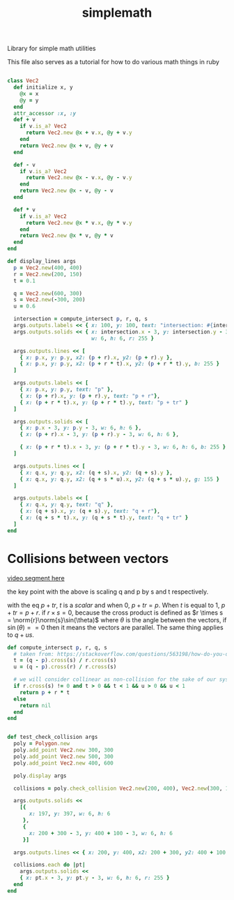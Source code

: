 #+TITLE: simplemath
Library for simple math utilities

This file also serves as a tutorial for how to do various math things in ruby

#+begin_src ruby

  class Vec2
    def initialize x, y
      @x = x
      @y = y
    end
    attr_accessor :x, :y
    def + v
      if v.is_a? Vec2
        return Vec2.new @x + v.x, @y + v.y
      end
      return Vec2.new @x + v, @y + v
    end

    def - v
      if v.is_a? Vec2
        return Vec2.new @x - v.x, @y - v.y
      end
      return Vec2.new @x - v, @y - v
    end

    def * v
      if v.is_a? Vec2
        return Vec2.new @x * v.x, @y * v.y
      end
      return Vec2.new @x * v, @y * v
    end
  end

#+end_src

#+begin_src ruby
def display_lines args
  p = Vec2.new(400, 400)
  r = Vec2.new(200, 150)
  t = 0.1

  q = Vec2.new(600, 300)
  s = Vec2.new(-300, 200)
  u = 0.6

  intersection = compute_intersect p, r, q, s
  args.outputs.labels << { x: 100, y: 100, text: "intersection: #{intersection}" }
  args.outputs.solids << { x: intersection.x - 3, y: intersection.y - 3,
                           w: 6, h: 6, r: 255 }

  args.outputs.lines << [
    { x: p.x, y: p.y, x2: (p + r).x, y2: (p + r).y },
    { x: p.x, y: p.y, x2: (p + r * t).x, y2: (p + r * t).y, b: 255 }
  ]

  args.outputs.labels << [
    { x: p.x, y: p.y, text: "p" },
    { x: (p + r).x, y: (p + r).y, text: "p + r"},
    { x: (p + r * t).x, y: (p + r * t).y, text: "p + tr" }
  ]

  args.outputs.solids << [
    { x: p.x - 3, y: p.y - 3, w: 6, h: 6 },
    { x: (p + r).x - 3, y: (p + r).y - 3, w: 6, h: 6 },

    { x: (p + r * t).x - 3, y: (p + r * t).y - 3, w: 6, h: 6, b: 255 },
  ]

  args.outputs.lines << [
    { x: q.x, y: q.y, x2: (q + s).x, y2: (q + s).y },
    { x: q.x, y: q.y, x2: (q + s * u).x, y2: (q + s * u).y, g: 155 }
  ]

  args.outputs.labels << [
    { x: q.x, y: q.y, text: "q" },
    { x: (q + s).x, y: (q + s).y, text: "q + r"},
    { x: (q + s * t).x, y: (q + s * t).y, text: "q + tr" }
  ]
end
#+end_src

* Collisions between vectors

[[https://youtu.be/1wdy2JDcfLU?t=2928][video segment here]]

the key point with the above is scaling q and p by s and t respectively.

with the eq $p + tr$, $t$ is a /scalar/ and when 0, $p + tr = p$. When $t$ is equal to 1, $p + tr = p + r$. if $r \times s = 0$, because the cross product is defined as $r \times s = \norm{r}\norm{s}\sin(\theta)$ where $\theta$ is the angle between the vectors, if $\sin(\theta) == 0$ then it means the vectors are parallel. The same thing applies to $q + us$.

#+begin_src ruby
def compute_intersect p, r, q, s
  # taken from: https://stackoverflow.com/questions/563198/how-do-you-detect-where-two-line-segments-intersect/565282#565282
  t = (q - p).cross(s) / r.cross(s)
  u = (q - p).cross(r) / r.cross(s)

  # we will consider collinear as non-collision for the sake of our system
  if r.cross(s) != 0 and t > 0 && t < 1 && u > 0 && u < 1
    return p + r * t
  else
    return nil
  end
end
#+end_src

#+begin_src ruby

def test_check_collision args
  poly = Polygon.new
  poly.add_point Vec2.new 300, 300
  poly.add_point Vec2.new 500, 300
  poly.add_point Vec2.new 400, 600

  poly.display args

  collisions = poly.check_collision Vec2.new(200, 400), Vec2.new(300, 100)

  args.outputs.solids <<
    [{
       x: 197, y: 397, w: 6, h: 6
     },
     {
       x: 200 + 300 - 3, y: 400 + 100 - 3, w: 6, h: 6
     }]

  args.outputs.lines << { x: 200, y: 400, x2: 200 + 300, y2: 400 + 100 }

  collisions.each do |pt|
    args.outputs.solids <<
    { x: pt.x - 3, y: pt.y - 3, w: 6, h: 6, r: 255 }
  end
end
#+end_src
